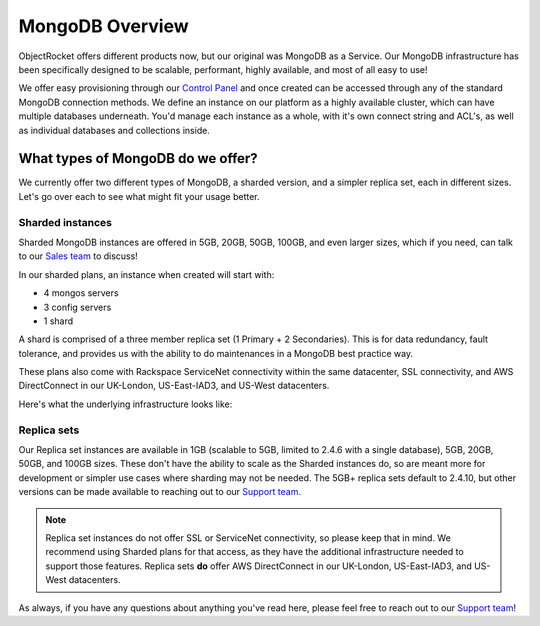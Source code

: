 MongoDB Overview
================

ObjectRocket offers different products now, but our original was MongoDB as a Service. Our MongoDB infrastructure has been specifically designed to be scalable, performant, highly available, and most of all easy to use!

We offer easy provisioning through our `Control Panel <https://app.objectrocket.com>`_ and once created can be accessed through any of the standard MongoDB connection methods. We define an instance on our platform as a highly available cluster, which can have multiple databases underneath. You'd manage each instance as a whole, with it's own connect string and ACL's, as well as individual databases and collections inside.

What types of MongoDB do we offer?
----------------------------------

We currently offer two different types of MongoDB, a sharded version, and a simpler replica set, each in different sizes. Let's go over each to see what might fit your usage better.

Sharded instances
~~~~~~~~~~~~~~~~~

Sharded MongoDB instances are offered in 5GB, 20GB, 50GB, 100GB, and even larger sizes, which if you need, can talk to our `Sales team <mailto:sales@objectrocket.com>`_ to discuss!

In our sharded plans, an instance when created will start with:

- 4 mongos servers
- 3 config servers 
- 1 shard

A shard is comprised of a three member replica set (1 Primary + 2 Secondaries). This is for data redundancy, fault tolerance, and provides us with the ability to do maintenances in a MongoDB best practice way. 

These plans also come with Rackspace ServiceNet connectivity within the same datacenter, SSL connectivity, and AWS DirectConnect in our UK-London, US-East-IAD3, and US-West datacenters.

Here's what the underlying infrastructure looks like:

.. image:: images/sharded.png
   :align: center
   :height: 1458px
   :width: 970px
   :scale: 50%
   :alt: A sharded MongoDB instance with a single shard.

Replica sets
~~~~~~~~~~~~

Our Replica set instances are available in 1GB (scalable to 5GB, limited to 2.4.6 with a single database), 5GB, 20GB, 50GB, and 100GB sizes. These don't have the ability to scale as the Sharded instances do, so are meant more for development or simpler use cases where sharding may not be needed. The 5GB+ replica sets default to 2.4.10, but other versions can be made available to reaching out to our `Support team <mailto:support@objectrocket.com>`_.

.. note::

   Replica set instances do not offer SSL or ServiceNet connectivity, so please keep that in mind. We recommend using Sharded plans for that access, as they have the additional infrastructure needed to support those features. Replica sets **do** offer AWS DirectConnect in our UK-London, US-East-IAD3, and US-West datacenters.

.. image:: images/replset.png
	:align: center
	:height: 949px
	:width: 564px
	:scale: 60%
	:alt: MongoDB Replica set instance

As always, if you have any questions about anything you've read here, please feel free to reach out to our `Support team <mailto:support@objectrocket.com>`_!